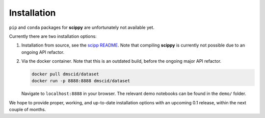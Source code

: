 .. _installation:

Installation
============

``pip`` and ``conda`` packages for **scippy** are unfortunately not available yet.

Currently there are two installation options:

1. Installation from source, see the `scipp README <See https://github.com/scipp/scipp/blob/master/README.md>`_.
   Note that compiling **scippy** is currently not possible due to an ongoing API refactor.
2. Via the docker container.
   Note that this is an outdated build, before the ongoing major API refactor.

   .. code-block:: sh

      docker pull dmscid/dataset
      docker run -p 8888:8888 dmscid/dataset

   Navigate to ``localhost:8888`` in your browser.
   The relevant demo notebooks can be found in the ``demo/`` folder.

We hope to provide proper, working, and up-to-date installation options with an upcoming 0.1 release, within the next couple of months.
